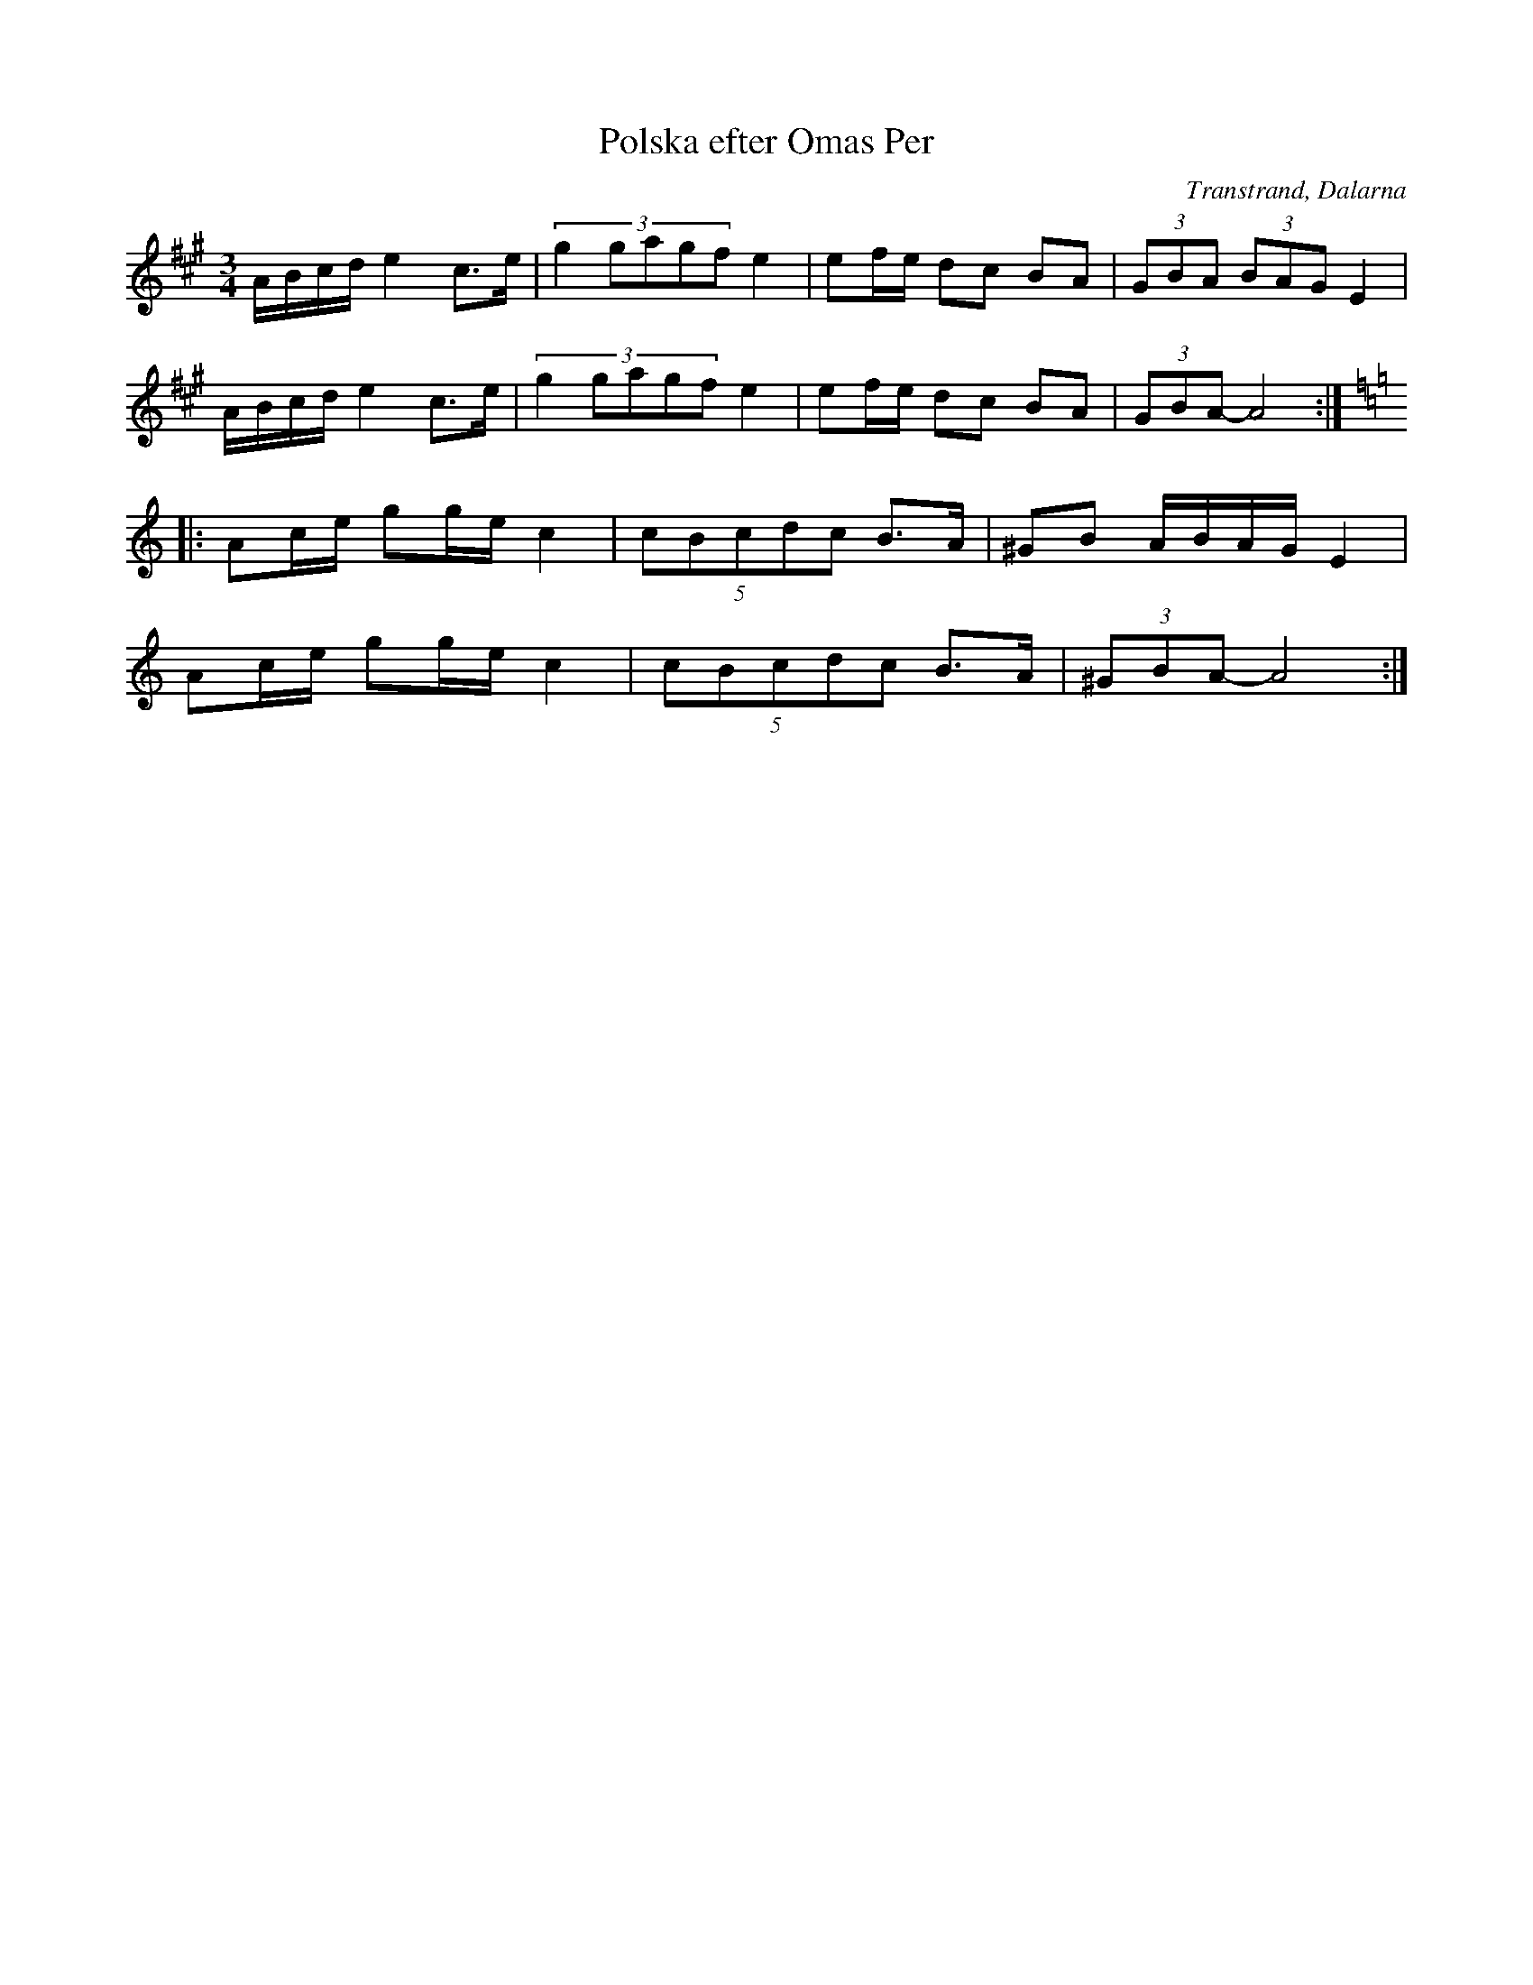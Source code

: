 %%abc-charset utf-8

X: 33
T: Polska efter Omas Per
O: Transtrand, Dalarna
S:Efter [[!Omas Per]]
Z:Transcribed to abcby Jon Magnusson 080429
R: Polska
M: 3/4
L: 1/8
K: A
A/2B/2c/2d/2 e2 c>e|(3:2:5 g2gagf e2|ef/2e/2 dc BA|(3 GBA (3 BAG E2|
A/2B/2c/2d/2 e2 c>e|(3:2:5 g2gagf e2|ef/2e/2 dc BA|(3 GBA- A4:|:
[K: Am] Ac/2e/2 gg/2e/2 c2|(5 cBcdc B>A|^GB A/2B/2A/2G/2 E2|
Ac/2e/2 gg/2e/2 c2|(5 cBcdc B>A|(3 ^GBA- A4:|

